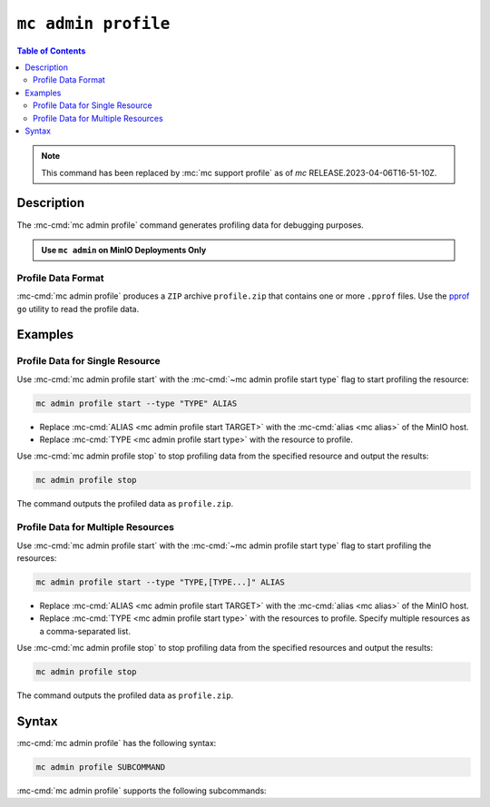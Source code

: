 ====================
``mc admin profile``
====================

.. default-domain:: minio

.. contents:: Table of Contents
   :local:
   :depth: 2

.. mc:: mc admin profile

.. note:: 

   This command has been replaced by :mc:`mc support profile` as of `mc` RELEASE.2023-04-06T16-51-10Z.

Description
-----------

.. start-mc-admin-profile-desc

The :mc-cmd:`mc admin profile` command generates profiling data for debugging
purposes.

.. end-mc-admin-profile-desc

.. admonition:: Use ``mc admin`` on MinIO Deployments Only
   :class: note

   .. include:: /includes/facts-mc-admin.rst
      :start-after: start-minio-only
      :end-before: end-minio-only

Profile Data Format
~~~~~~~~~~~~~~~~~~~

:mc-cmd:`mc admin profile` produces a ``ZIP`` archive ``profile.zip`` that
contains one or more ``.pprof`` files. Use the 
`pprof <https://github.com/google/pprof>`__ ``go`` utility to read the
profile data.

Examples
--------

Profile Data for Single Resource
~~~~~~~~~~~~~~~~~~~~~~~~~~~~~~~~

Use :mc-cmd:`mc admin profile start` with the
:mc-cmd:`~mc admin profile start type` flag to start profiling the
resource:

.. code-block:: shell
   :class: copyable

   mc admin profile start --type "TYPE" ALIAS

- Replace :mc-cmd:`ALIAS <mc admin profile start TARGET>` with the
  :mc-cmd:`alias <mc alias>` of the MinIO host.

- Replace :mc-cmd:`TYPE <mc admin profile start type>` with the resource to
  profile.

Use :mc-cmd:`mc admin profile stop` to stop profiling data from the specified
resource and output the results:

.. code-block:: shell
   :class: copyable

   mc admin profile stop

The command outputs the profiled data as ``profile.zip``.

Profile Data for Multiple Resources
~~~~~~~~~~~~~~~~~~~~~~~~~~~~~~~~~~~

Use :mc-cmd:`mc admin profile start` with the
:mc-cmd:`~mc admin profile start type` flag to start profiling the
resources:

.. code-block:: shell
   :class: copyable

   mc admin profile start --type "TYPE,[TYPE...]" ALIAS

- Replace :mc-cmd:`ALIAS <mc admin profile start TARGET>` with the
  :mc-cmd:`alias <mc alias>` of the MinIO host.

- Replace :mc-cmd:`TYPE <mc admin profile start type>` with the resources to
  profile. Specify multiple resources as a comma-separated list.

Use :mc-cmd:`mc admin profile stop` to stop profiling data from the specified
resources and output the results:

.. code-block:: shell
   :class: copyable

   mc admin profile stop

The command outputs the profiled data as ``profile.zip``.

Syntax
------

:mc-cmd:`mc admin profile` has the following syntax:

.. code-block:: shell
   :class: copyable

   mc admin profile SUBCOMMAND

:mc-cmd:`mc admin profile` supports the following subcommands:

.. mc-cmd:: start
   :fullpath:

   Starts collecting profiling data on the target MinIO deployment. The
   command has the following syntax:

   .. code-block:: shell
      :class: copyable

      mc admin profile start [FLAGS] TARGET

   :mc-cmd:`mc admin profile start` supports the following arguments:

   .. mc-cmd:: TARGET

      The :mc-cmd:`alias <mc alias>` of a configured MinIO deployment from
      which the command collects profiling data.

   .. mc-cmd:: type
      

      The type(s) of profiling data to collect from the 
      :mc-cmd:`~mc admin profile start TARGET` MinIO deployment.

      Specify one or more of the following supported types as a comma-separated
      list:

      - ``cpu``
      - ``mem``
      - ``block``
      - ``mutex``
      - ``trace``
      - ``threads``
      - ``goroutines``

      Defaults to ``cpu,mem,block`` if omitted. 

.. mc-cmd:: stop
   :fullpath:

   Stops the profiling process and returns the collected data as 
   ``profile.zip``. The ``zip`` file contains one or more 
   ``.pprof`` files which are readable with programs like the ``go``
   `pprof <https://github.com/google/pprof>`__ utility.

   The command has the following syntax:

   .. code-block:: shell
      :class: copyable

      mc admin profile stop TARGET

   The command supports the following arguments:

   .. mc-cmd:: TARGET

      The :mc-cmd:`alias <mc alias>` of a configured MinIO deployment from
      which the command returns available profiling data. 



